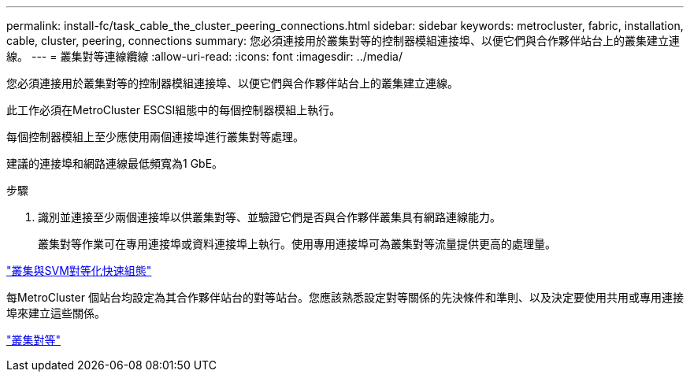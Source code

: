 ---
permalink: install-fc/task_cable_the_cluster_peering_connections.html 
sidebar: sidebar 
keywords: metrocluster, fabric, installation, cable, cluster, peering, connections 
summary: 您必須連接用於叢集對等的控制器模組連接埠、以便它們與合作夥伴站台上的叢集建立連線。 
---
= 叢集對等連線纜線
:allow-uri-read: 
:icons: font
:imagesdir: ../media/


[role="lead"]
您必須連接用於叢集對等的控制器模組連接埠、以便它們與合作夥伴站台上的叢集建立連線。

此工作必須在MetroCluster ESCSI組態中的每個控制器模組上執行。

每個控制器模組上至少應使用兩個連接埠進行叢集對等處理。

建議的連接埠和網路連線最低頻寬為1 GbE。

.步驟
. 識別並連接至少兩個連接埠以供叢集對等、並驗證它們是否與合作夥伴叢集具有網路連線能力。
+
叢集對等作業可在專用連接埠或資料連接埠上執行。使用專用連接埠可為叢集對等流量提供更高的處理量。



http://docs.netapp.com/ontap-9/topic/com.netapp.doc.exp-clus-peer/home.html["叢集與SVM對等化快速組態"]

每MetroCluster 個站台均設定為其合作夥伴站台的對等站台。您應該熟悉設定對等關係的先決條件和準則、以及決定要使用共用或專用連接埠來建立這些關係。

link:concept_considerations_peering.html["叢集對等"]
